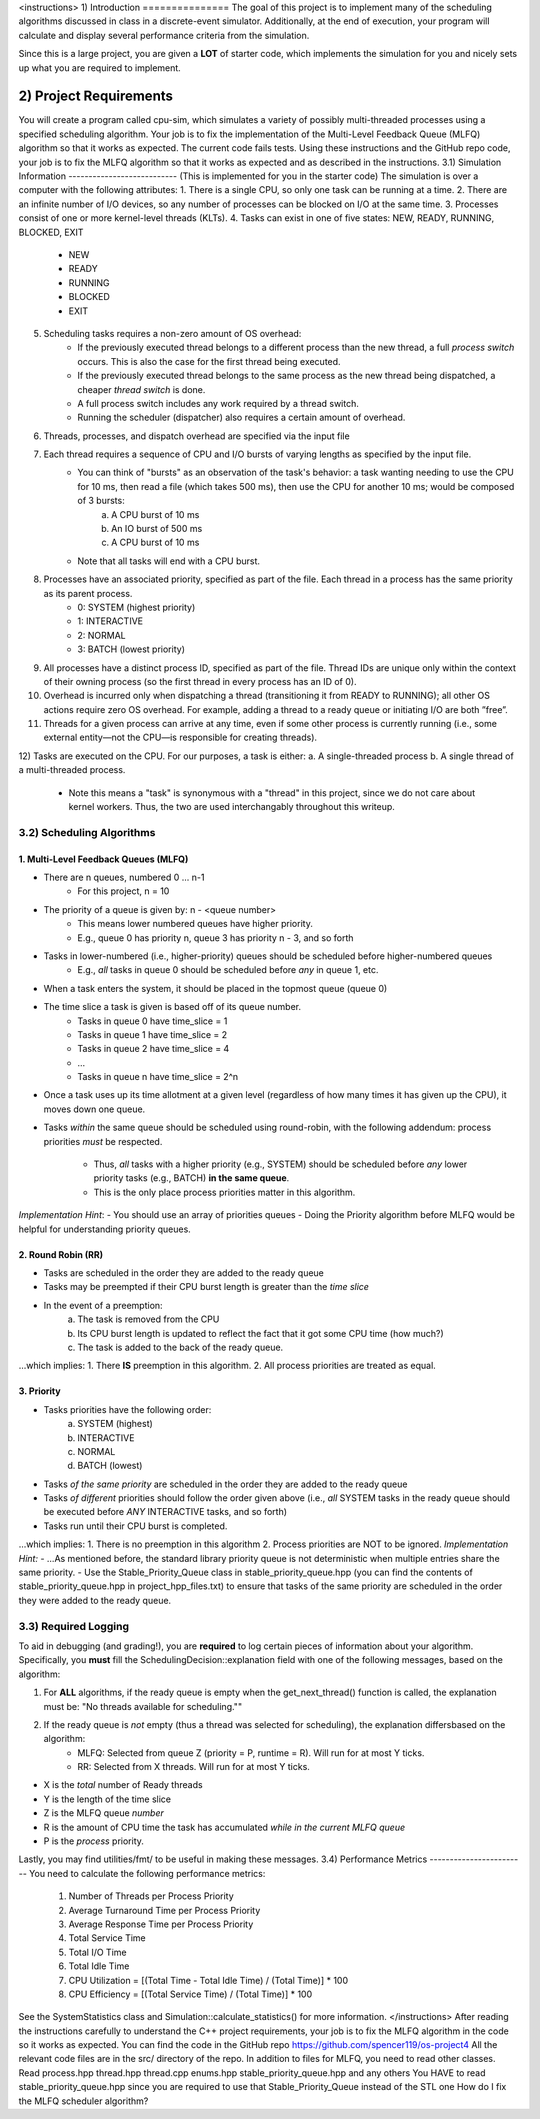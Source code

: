 <instructions>
1) Introduction
===============
The goal of this project is to implement many of the scheduling algorithms discussed in class in a discrete-event 
simulator. Additionally, at the end of execution, your program will calculate and display several
performance criteria from the simulation.

Since this is a large project, you are given a **LOT** of starter code, which implements the simulation for you and nicely sets up what you are required to implement.

2) Project Requirements
=======================
You will create a program called cpu-sim, which simulates a variety of possibly multi-threaded processes using a specified scheduling algorithm.
Your job is to fix the implementation of the Multi-Level Feedback Queue (MLFQ) algorithm so that it works as expected. The current code fails tests.
Using these instructions and the GitHub repo code, your job is to fix the MLFQ algorithm so that it works as expected and as described in the instructions.
3.1) Simulation Information
---------------------------
(This is implemented for you in the starter code)
The simulation is over a computer with the following attributes:
1. There is a single CPU, so only one task can be running at a time.
2. There are an infinite number of I/O devices, so any number of processes can be blocked on I/O at the same time.
3. Processes consist of one or more kernel-level threads (KLTs).
4. Tasks can exist in one of five states: NEW, READY, RUNNING, BLOCKED, EXIT
    - NEW
    - READY
    - RUNNING
    - BLOCKED
    - EXIT
5. Scheduling tasks requires a non-zero amount of OS overhead:
    - If the previously executed thread belongs to a different process than the new thread, a full *process switch* occurs. This is also the case for the first thread being executed.
    - If the previously executed thread belongs to the same process as the new thread being dispatched, a cheaper *thread switch* is done.
    - A full process switch includes any work required by a thread switch.
    - Running the scheduler (dispatcher) also requires a certain amount of overhead.
6) Threads, processes, and dispatch overhead are specified via the input file
7) Each thread requires a sequence of CPU and I/O bursts of varying lengths as specified by the input file.
    - You can think of "bursts" as an observation of the task's behavior: a task wanting needing to use the CPU for 10 ms, then read a file (which takes 500 ms), then use the CPU for another 10 ms; would be composed of 3 bursts:
            a. A CPU burst of 10 ms
            b. An IO burst of 500 ms
            c. A CPU burst of 10 ms
    - Note that all tasks will end with a CPU burst.
8) Processes have an associated priority, specified as part of the file. Each thread in a process has the same priority as its parent process.
        - 0: SYSTEM (highest priority)
        - 1: INTERACTIVE
        - 2: NORMAL
        - 3: BATCH (lowest priority)

9) All processes have a distinct process ID, specified as part of the file. Thread IDs are unique only within the context of their owning process (so the first thread in every process has an ID of 0).

10) Overhead is incurred only when dispatching a thread (transitioning it from READY to RUNNING); all other OS actions require zero OS overhead. For example, adding a thread to a ready queue or initiating I/O are both ”free”.

11) Threads for a given process can arrive at any time, even if some other process is currently running (i.e., some external entity—not the CPU—is responsible for creating threads).

12) Tasks are executed on the CPU. For our purposes, a task is either:
a. A single-threaded process
b. A single thread of a multi-threaded process.
    - Note this means a "task" is synonymous with a "thread" in this project, since we do not care about kernel workers. Thus, the two are used interchangably throughout this writeup.

3.2) Scheduling Algorithms
--------------------------
1. Multi-Level Feedback Queues (MLFQ)
~~~~~~~~~~~~~~~~~~~~~~~~~~~~~~~~~~~~~
* There are n queues, numbered 0 ... n-1     
    - For this project, n = 10  

* The priority of a queue is given by: n - <queue number>
    - This means lower numbered queues have higher priority.
    - E.g., queue 0 has priority n, queue 3 has priority n - 3, and so forth

* Tasks in lower-numbered (i.e., higher-priority) queues should be scheduled before higher-numbered queues
    - E.g., *all* tasks in queue 0 should be scheduled before *any* in queue 1, etc.

* When a task enters the system, it should be placed in the topmost queue (queue 0)

* The time slice a task is given is based off of its queue number.
    - Tasks in queue 0 have time_slice = 1
    - Tasks in queue 1 have time_slice = 2
    - Tasks in queue 2 have time_slice = 4
    - ...
    - Tasks in queue n have time_slice = 2^n

* Once a task uses up its time allotment at a given level (regardless of how many times it has given
  up the CPU), it moves down one queue.
* Tasks *within* the same queue should be scheduled using round-robin, with the following addendum:
  process priorities *must* be respected.
    - Thus, *all* tasks with a higher priority (e.g., SYSTEM) should be scheduled before *any* lower priority tasks (e.g., BATCH) **in the same queue**.
    - This is the only place process priorities matter in this algorithm. 

*Implementation Hint*: 
- You should use an array of priorities queues
- Doing the Priority algorithm before MLFQ would be helpful for understanding priority queues.

2. Round Robin (RR)
~~~~~~~~~~~~~~~~~~~
* Tasks are scheduled in the order they are added to the ready queue
* Tasks may be preempted if their CPU burst length is greater than the *time slice*
* In the event of a preemption:
    a. The task is removed from the CPU
    b. Its CPU burst length is updated to reflect the fact that it got some CPU time (how much?)
    c. The task is added to the back of the ready queue.
...which implies:
1. There **IS** preemption in this algorithm.
2. All process priorities are treated as equal.

3. Priority
~~~~~~~~~~~
* Tasks priorities have the following order:
    a. SYSTEM (highest)
    b. INTERACTIVE
    c. NORMAL
    d. BATCH  (lowest)
* Tasks *of the same priority* are scheduled in the order they are added to the ready queue
* Tasks *of different* priorities should follow the order given above (i.e., *all* SYSTEM 
  tasks in the ready queue should be executed before *ANY* INTERACTIVE tasks, and so forth)
* Tasks run until their CPU burst is completed.
...which implies:
1. There is no preemption in this algorithm 
2. Process priorities are NOT to be ignored.
*Implementation Hint:*
- ...As mentioned before, the standard library priority queue is not deterministic when multiple entries share the same priority.
- Use the Stable_Priority_Queue class in stable_priority_queue.hpp (you can find the contents of stable_priority_queue.hpp in project_hpp_files.txt) to ensure that tasks of the same priority are scheduled in the order they were added to the ready queue.

3.3) Required Logging
---------------------

To aid in debugging (and grading!), you are **required** to log certain pieces of information
about your algorithm. Specifically, you **must** fill the SchedulingDecision::explanation field
with one of the following messages, based on the algorithm:

1. For **ALL** algorithms, if the ready queue is empty when the get_next_thread() function is called,
   the explanation must be: "No threads available for scheduling.""

2. If the ready queue is *not* empty (thus a thread was selected for scheduling), the explanation differsbased on the algorithm:
    - MLFQ: Selected from queue Z (priority = P, runtime = R). Will run for at most Y ticks. 
    - RR: Selected from X threads. Will run for at most Y ticks.          

* X is the *total* number of Ready threads
* Y is the length of the time slice
* Z is the MLFQ queue *number*
* R is the amount of CPU time the task has accumulated *while in the current MLFQ queue*
* P is the *process* priority.

Lastly, you may find utilities/fmt/ to be useful in making these messages.
3.4) Performance Metrics
------------------------
You need to calculate the following performance metrics:
  #. Number of Threads per Process Priority
  #. Average Turnaround Time per Process Priority 
  #. Average Response Time per Process Priority
  #. Total Service Time
  #. Total I/O Time
  #. Total Idle Time
  #. CPU Utilization = [(Total Time - Total Idle Time) / (Total Time)] * 100
  #. CPU Efficiency = [(Total Service Time) / (Total Time)] * 100

See the SystemStatistics class and Simulation::calculate_statistics() for more information.
</instructions>
After reading the instructions carefully to understand the C++ project requirements, your job is to fix the MLFQ algorithm in the code so it works as expected.
You can find the code in the GitHub repo https://github.com/spencer119/os-project4
All the relevant code files are in the src/ directory of the repo. In addition to files for MLFQ, you need to read other classes. Read process.hpp thread.hpp thread.cpp enums.hpp stable_priority_queue.hpp and any others
You HAVE to read stable_priority_queue.hpp since you are required to use that Stable_Priority_Queue instead of the STL one
How do I fix the MLFQ scheduler algorithm?